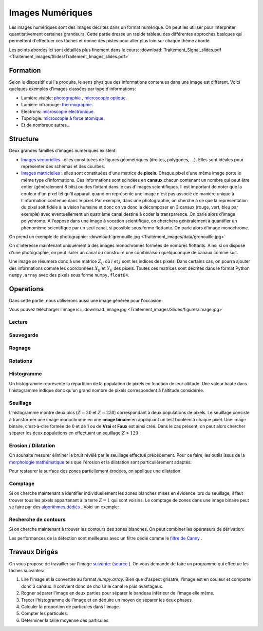 Images Numériques
___________________


Les images numériques sont des images décrites dans un format numérique. On peut les utiliser pour interpréter quantitativement certaines grandeurs. Cette partie dresse un rapide tableau des différentes approches basiques qui permettent d'effectuer ces tâches et donne des pistes pour aller plus loin sur chaque thème abordé.

Les points abordés ici sont détaillés plus finement dans le cours: :download:`Traitement_Signal_slides.pdf <Traitement_images/Slides/Traitement_Images_slides.pdf>` 

Formation
----------------

Selon le dispositif qui l'a produite, le sens physique des informations contenues dans une image est différent. Voici quelques exemples d'images classées par type d'informations:

* Lumière visible: `photographie <http://fr.wikipedia.org/wiki/Photographie>`_ , `microscopie optique <http://fr.wikipedia.org/wiki/Microscope_optique>`_.

* Lumière infrarouge: `thermographie <http://fr.wikipedia.org/wiki/Thermographie>`_.

* Electrons: `microscopie électronique <http://fr.wikipedia.org/wiki/Microscope_%C3%A9lectronique>`_.

* Topologie: `microscopie à force atomique <http://fr.wikipedia.org/wiki/Microscope_%C3%A0_force_atomique>`_.

* Et de nombreux autres...


Structure
---------------

Deux grandes familles d'images numériques existent:

* `Images vectorielles <http://fr.wikipedia.org/wiki/Image_vectorielle>`_ : elles constituées de figures géométriques (droites, polygones, ...). Elles sont idéales pour représenter des schémas et des courbes. 

* `Images matricielles <http://fr.wikipedia.org/wiki/Image_matricielle>`_ : elles sont constituées d'une matrice de **pixels**. Chaque pixel d'une même image porte le même type d'informations. Ces informations sont scindées en **canaux** chacun contenant un nombre qui peut être entier (généralement 8 bits) ou des flottant dans le cas d'images scientifiques. Il est important de noter que la couleur d'un pixel tel qu'il apparait quand on représente une image n'est pas associé de manière unique à l'information contenue dans le pixel. Par exemple, dans une photographie, on cherche à ce que la représentation du pixel soit fidèle à la vision humaine et donc on va donc la décomposer en 3 canaux (rouge, vert, bleu par exemple) avec eventuellement un quatrième canal destiné à coder la transparence. On parle alors d'image polychrome. A l'opposé dans une image à vocation scientifique, on cherchera généralement à quantifier un phénomème scientifique par un seul canal, si possible sous forme flottante. On parle alors d'image monochrome. 

On prend un exemple de photographie: :download:`grenouille.jpg <Traitement_images/data/grenouille.jpg>`

.. plot:: Traitement_images/Example_code/grenouille.py
    :include-source: 

On s'intéresse maintenant uniquement à des images monochromes formées de nombres flottants. Ainsi si on dispose d'une photographie, on peut isoler un canal ou construire une combinaison quelquconque de canaux comme suit.

.. plot:: Traitement_images/Example_code/grenouille_canaux.py
    :include-source: 

Une image se résumera donc à une matrice :math:`Z_{ij}` où :math:`i` et :math:`j` sont les indices des pixels. Dans certains cas, on pourra ajouter des informations comme les coordonnées :math:`X_{ij}` et :math:`Y_{ij}` des pixels. Toutes ces matrices sont décrites dans le format Python ``numpy.array`` avec des pixels sous forme ``numpy.float64``.


Operations
-----------------

Dans cette partie, nous utiliserons aussi une image générée pour l'occasion:

.. plot:: Traitement_images/Example_code/generate_image.py
     
Vous pouvez télécharger l'image ici: :download:`image.jpg <Traitement_images/Slides/figures/image.jpg>` 

Lecture
********

.. plot:: Traitement_images/Example_code/grenouille.py
    :include-source:

Sauvegarde
************

.. plot:: Traitement_images/Example_code/grenouille_save.py
    :include-source:


Rognage
**********

.. plot:: Traitement_images/Example_code/grenouille_crop.py
    :include-source:

Rotations
************

.. plot:: Traitement_images/Example_code/grenouille_rotate.py
    :include-source:

Histogramme
**************

Un histogramme représente la répartition de la population de pixels en fonction de leur altitude. Une valeur haute dans l'histogramme indique donc qu'un grand nombre de pixels correspondent à l'altitude considérée.

.. plot:: Traitement_images/Example_code/image_hist.py
    :include-source: 




Seuillage
*************

L'histogramme montre deux pics (:math:`Z = 20` et :math:`Z = 230`) correspondant à deux populations de pixels. Le seuillage consiste à transformer une image monochrome en une **image binaire** en appliquant un test booléen à chaque pixel. Une image binaire, c'est-à-dire formée de 0 et de 1 ou de **Vrai** et **Faux** est ainsi créé. Dans le cas présent, on peut alors chercher séparer les deux populations en effectuant un seuillage :math:`Z > 120` :

.. plot:: Traitement_images/Example_code/image_seuillage.py
    :include-source: 


Erosion / Dilatation
********************

On souhaite mesurer éliminer le bruit révélé par le seuillage effectué précédement. Pour ce faire, les outils issus de la `morphologie mathématique <http://fr.wikipedia.org/wiki/Morphologie_math%C3%A9matique>`_ tels que l'érosion et la dilatation sont particulièrement adaptés:


.. plot:: Traitement_images/Example_code/image_erosion.py
    :include-source: 

Pour restaurer la surface des zones partiellement érodées, on applique une dilatation:

.. plot:: Traitement_images/Example_code/image_dilatation.py
    :include-source: 

Comptage
***********

Si on cherche maintenant a identifier individuellement les zones blanches mises en évidence lors du seuillage, il faut trouver tous les pixels appartenant à la terre :math:`Z = 1` qui sont voisins. Le comptage de zones dans une image binaire peut se faire par des `algorithmes dédiés <http://en.wikipedia.org/wiki/Connected-component_labeling>`_ . Voici un exemple:

.. plot:: Traitement_images/Example_code/image_comptage.py
    :include-source: 
    
Recherche de contours
**************************

Si on cherche maintenant à trouver les contours des zones blanches. On peut combiner les opérateurs de dérivation:

.. plot:: Traitement_images/Example_code/image_contours.py
    :include-source: 
    
Les performances de la détection sont meilleures avec un filtre dédié comme le `filtre de Canny <http://fr.wikipedia.org/wiki/Filtre_de_Canny>`_ .


Travaux Dirigés
-----------------
     
On vous propose de travailler sur l'image  `suivante: <http://www.onera.fr/sites/default/files/actualites/magazine/image_du_mois/sinb-microstruture-eutectique-2.jpg>`_  (`source <http://www.onera.fr/fr/imagedumois/dendrites>`_ ). On vous demande de faire un programme qui effectue les tâches suivantes:

1. Lire l'image et la convertire au format `numpy.array`. Bien que d'aspect grisatre, l'image est en couleur et comporte donc 3 canaux. Il convient donc de choisir le canal le plus avantageux.
2. Rogner séparer l'image en deux parties pour séparer le bandeau inférieur de l'image elle même.
3. Tracer l'histogramme de l'image et en déduire un moyen de séparer les deux phases.
4. Calculer la proportion de particules dans l'image.
5. Compter les particules.
6. Déterminer la taille moyenne des particules.



